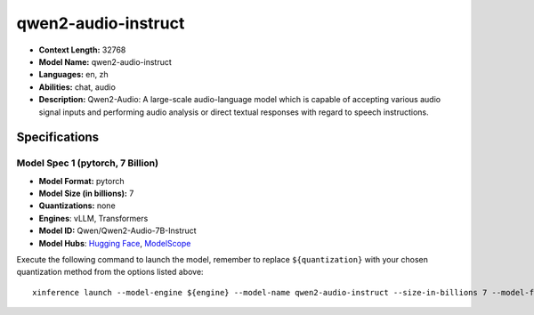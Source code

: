 .. _models_llm_qwen2-audio-instruct:

========================================
qwen2-audio-instruct
========================================

- **Context Length:** 32768
- **Model Name:** qwen2-audio-instruct
- **Languages:** en, zh
- **Abilities:** chat, audio
- **Description:** Qwen2-Audio: A large-scale audio-language model which is capable of accepting various audio signal inputs and performing audio analysis or direct textual responses with regard to speech instructions.

Specifications
^^^^^^^^^^^^^^


Model Spec 1 (pytorch, 7 Billion)
++++++++++++++++++++++++++++++++++++++++

- **Model Format:** pytorch
- **Model Size (in billions):** 7
- **Quantizations:** none
- **Engines**: vLLM, Transformers
- **Model ID:** Qwen/Qwen2-Audio-7B-Instruct
- **Model Hubs**:  `Hugging Face <https://huggingface.co/Qwen/Qwen2-Audio-7B-Instruct>`__, `ModelScope <https://modelscope.cn/models/qwen/Qwen2-Audio-7B-Instruct>`__

Execute the following command to launch the model, remember to replace ``${quantization}`` with your
chosen quantization method from the options listed above::

   xinference launch --model-engine ${engine} --model-name qwen2-audio-instruct --size-in-billions 7 --model-format pytorch --quantization ${quantization}


